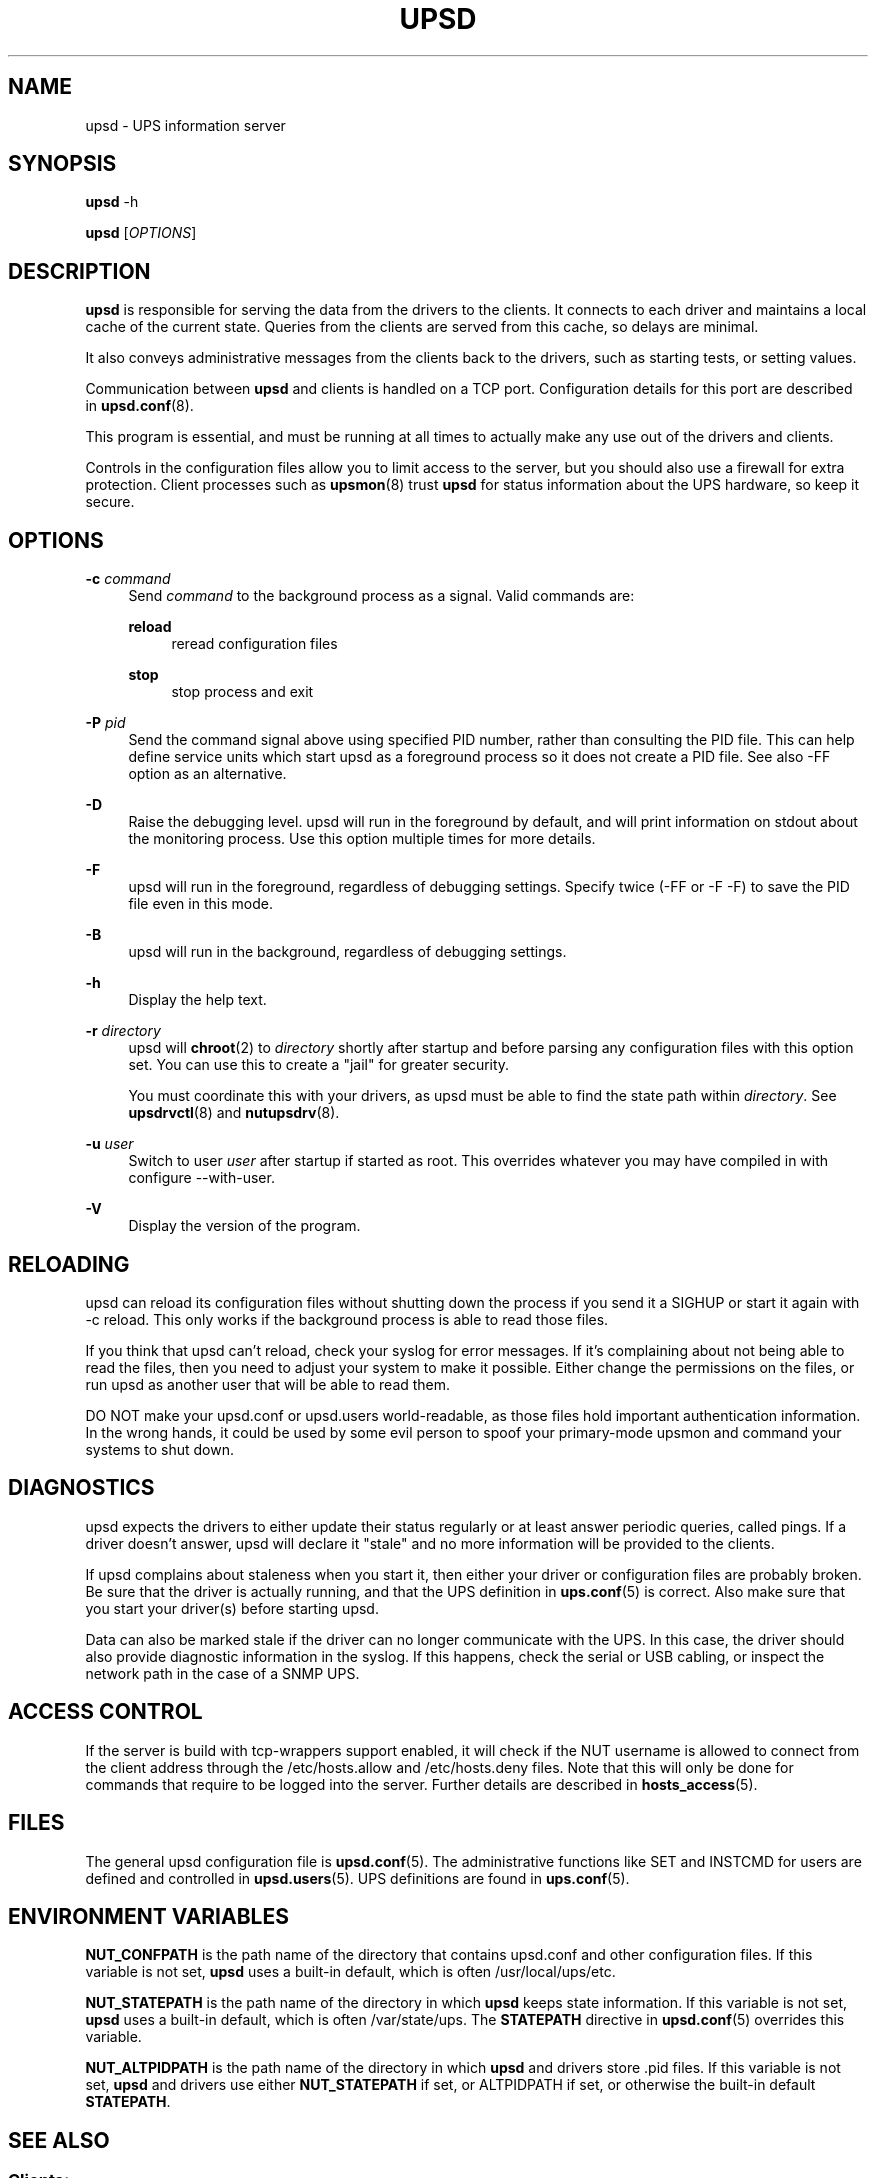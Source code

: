 '\" t
.\"     Title: upsd
.\"    Author: [FIXME: author] [see http://www.docbook.org/tdg5/en/html/author]
.\" Generator: DocBook XSL Stylesheets vsnapshot <http://docbook.sf.net/>
.\"      Date: 04/26/2022
.\"    Manual: NUT Manual
.\"    Source: Network UPS Tools 2.8.0
.\"  Language: English
.\"
.TH "UPSD" "8" "04/26/2022" "Network UPS Tools 2\&.8\&.0" "NUT Manual"
.\" -----------------------------------------------------------------
.\" * Define some portability stuff
.\" -----------------------------------------------------------------
.\" ~~~~~~~~~~~~~~~~~~~~~~~~~~~~~~~~~~~~~~~~~~~~~~~~~~~~~~~~~~~~~~~~~
.\" http://bugs.debian.org/507673
.\" http://lists.gnu.org/archive/html/groff/2009-02/msg00013.html
.\" ~~~~~~~~~~~~~~~~~~~~~~~~~~~~~~~~~~~~~~~~~~~~~~~~~~~~~~~~~~~~~~~~~
.ie \n(.g .ds Aq \(aq
.el       .ds Aq '
.\" -----------------------------------------------------------------
.\" * set default formatting
.\" -----------------------------------------------------------------
.\" disable hyphenation
.nh
.\" disable justification (adjust text to left margin only)
.ad l
.\" -----------------------------------------------------------------
.\" * MAIN CONTENT STARTS HERE *
.\" -----------------------------------------------------------------
.SH "NAME"
upsd \- UPS information server
.SH "SYNOPSIS"
.sp
\fBupsd\fR \-h
.sp
\fBupsd\fR [\fIOPTIONS\fR]
.SH "DESCRIPTION"
.sp
\fBupsd\fR is responsible for serving the data from the drivers to the clients\&. It connects to each driver and maintains a local cache of the current state\&. Queries from the clients are served from this cache, so delays are minimal\&.
.sp
It also conveys administrative messages from the clients back to the drivers, such as starting tests, or setting values\&.
.sp
Communication between \fBupsd\fR and clients is handled on a TCP port\&. Configuration details for this port are described in \fBupsd.conf\fR(8)\&.
.sp
This program is essential, and must be running at all times to actually make any use out of the drivers and clients\&.
.sp
Controls in the configuration files allow you to limit access to the server, but you should also use a firewall for extra protection\&. Client processes such as \fBupsmon\fR(8) trust \fBupsd\fR for status information about the UPS hardware, so keep it secure\&.
.SH "OPTIONS"
.PP
\fB\-c\fR \fIcommand\fR
.RS 4
Send
\fIcommand\fR
to the background process as a signal\&. Valid commands are:
.PP
\fBreload\fR
.RS 4
reread configuration files
.RE
.PP
\fBstop\fR
.RS 4
stop process and exit
.RE
.RE
.PP
\fB\-P\fR \fIpid\fR
.RS 4
Send the command signal above using specified PID number, rather than consulting the PID file\&. This can help define service units which start
upsd
as a foreground process so it does not create a PID file\&. See also
\-FF
option as an alternative\&.
.RE
.PP
\fB\-D\fR
.RS 4
Raise the debugging level\&. upsd will run in the foreground by default, and will print information on stdout about the monitoring process\&. Use this option multiple times for more details\&.
.RE
.PP
\fB\-F\fR
.RS 4
upsd will run in the foreground, regardless of debugging settings\&. Specify twice (\-FF
or
\-F \-F) to save the PID file even in this mode\&.
.RE
.PP
\fB\-B\fR
.RS 4
upsd will run in the background, regardless of debugging settings\&.
.RE
.PP
\fB\-h\fR
.RS 4
Display the help text\&.
.RE
.PP
\fB\-r\fR \fIdirectory\fR
.RS 4
upsd will
\fBchroot\fR(2) to
\fIdirectory\fR
shortly after startup and before parsing any configuration files with this option set\&. You can use this to create a "jail" for greater security\&.
.sp
You must coordinate this with your drivers, as upsd must be able to find the state path within
\fIdirectory\fR\&. See
\fBupsdrvctl\fR(8)
and
\fBnutupsdrv\fR(8)\&.
.RE
.PP
\fB\-u\fR \fIuser\fR
.RS 4
Switch to user
\fIuser\fR
after startup if started as root\&. This overrides whatever you may have compiled in with
configure \-\-with\-user\&.
.RE
.PP
\fB\-V\fR
.RS 4
Display the version of the program\&.
.RE
.SH "RELOADING"
.sp
upsd can reload its configuration files without shutting down the process if you send it a SIGHUP or start it again with \-c reload\&. This only works if the background process is able to read those files\&.
.sp
If you think that upsd can\(cqt reload, check your syslog for error messages\&. If it\(cqs complaining about not being able to read the files, then you need to adjust your system to make it possible\&. Either change the permissions on the files, or run upsd as another user that will be able to read them\&.
.sp
DO NOT make your upsd\&.conf or upsd\&.users world\-readable, as those files hold important authentication information\&. In the wrong hands, it could be used by some evil person to spoof your primary\-mode upsmon and command your systems to shut down\&.
.SH "DIAGNOSTICS"
.sp
upsd expects the drivers to either update their status regularly or at least answer periodic queries, called pings\&. If a driver doesn\(cqt answer, upsd will declare it "stale" and no more information will be provided to the clients\&.
.sp
If upsd complains about staleness when you start it, then either your driver or configuration files are probably broken\&. Be sure that the driver is actually running, and that the UPS definition in \fBups.conf\fR(5) is correct\&. Also make sure that you start your driver(s) before starting upsd\&.
.sp
Data can also be marked stale if the driver can no longer communicate with the UPS\&. In this case, the driver should also provide diagnostic information in the syslog\&. If this happens, check the serial or USB cabling, or inspect the network path in the case of a SNMP UPS\&.
.SH "ACCESS CONTROL"
.sp
If the server is build with tcp\-wrappers support enabled, it will check if the NUT username is allowed to connect from the client address through the /etc/hosts\&.allow and /etc/hosts\&.deny files\&. Note that this will only be done for commands that require to be logged into the server\&. Further details are described in \fBhosts_access\fR(5)\&.
.SH "FILES"
.sp
The general upsd configuration file is \fBupsd.conf\fR(5)\&. The administrative functions like SET and INSTCMD for users are defined and controlled in \fBupsd.users\fR(5)\&. UPS definitions are found in \fBups.conf\fR(5)\&.
.SH "ENVIRONMENT VARIABLES"
.sp
\fBNUT_CONFPATH\fR is the path name of the directory that contains upsd\&.conf and other configuration files\&. If this variable is not set, \fBupsd\fR uses a built\-in default, which is often /usr/local/ups/etc\&.
.sp
\fBNUT_STATEPATH\fR is the path name of the directory in which \fBupsd\fR keeps state information\&. If this variable is not set, \fBupsd\fR uses a built\-in default, which is often /var/state/ups\&. The \fBSTATEPATH\fR directive in \fBupsd.conf\fR(5) overrides this variable\&.
.sp
\fBNUT_ALTPIDPATH\fR is the path name of the directory in which \fBupsd\fR and drivers store \&.pid files\&. If this variable is not set, \fBupsd\fR and drivers use either \fBNUT_STATEPATH\fR if set, or ALTPIDPATH if set, or otherwise the built\-in default \fBSTATEPATH\fR\&.
.SH "SEE ALSO"
.SS "Clients:"
.sp
.RS 4
.ie n \{\
\h'-04'\(bu\h'+03'\c
.\}
.el \{\
.sp -1
.IP \(bu 2.3
.\}
\fBupsc\fR(8)
.RE
.sp
.RS 4
.ie n \{\
\h'-04'\(bu\h'+03'\c
.\}
.el \{\
.sp -1
.IP \(bu 2.3
.\}
\fBupscmd\fR(8)
.RE
.sp
.RS 4
.ie n \{\
\h'-04'\(bu\h'+03'\c
.\}
.el \{\
.sp -1
.IP \(bu 2.3
.\}
\fBupsrw\fR(8)
.RE
.sp
.RS 4
.ie n \{\
\h'-04'\(bu\h'+03'\c
.\}
.el \{\
.sp -1
.IP \(bu 2.3
.\}
\fBupslog\fR(8)
.RE
.sp
.RS 4
.ie n \{\
\h'-04'\(bu\h'+03'\c
.\}
.el \{\
.sp -1
.IP \(bu 2.3
.\}
\fBupsmon\fR(8)
.RE
.SS "CGI programs:"
.sp
.RS 4
.ie n \{\
\h'-04'\(bu\h'+03'\c
.\}
.el \{\
.sp -1
.IP \(bu 2.3
.\}
\fBupsset.cgi\fR(8)
.RE
.sp
.RS 4
.ie n \{\
\h'-04'\(bu\h'+03'\c
.\}
.el \{\
.sp -1
.IP \(bu 2.3
.\}
\fBupsstats.cgi\fR(8)
.RE
.sp
.RS 4
.ie n \{\
\h'-04'\(bu\h'+03'\c
.\}
.el \{\
.sp -1
.IP \(bu 2.3
.\}
\fBupsimage.cgi\fR(8)
.RE
.SS "Driver control:"
.sp
.RS 4
.ie n \{\
\h'-04'\(bu\h'+03'\c
.\}
.el \{\
.sp -1
.IP \(bu 2.3
.\}
\fBnut-driver-enumerator\fR(8)
.RE
.sp
.RS 4
.ie n \{\
\h'-04'\(bu\h'+03'\c
.\}
.el \{\
.sp -1
.IP \(bu 2.3
.\}
\fBupsdrvctl\fR(8)
.RE
.sp
.RS 4
.ie n \{\
\h'-04'\(bu\h'+03'\c
.\}
.el \{\
.sp -1
.IP \(bu 2.3
.\}
\fBupsdrvsvcctl\fR(8)
.RE
.SS "Drivers:"
.sp
.RS 4
.ie n \{\
\h'-04'\(bu\h'+03'\c
.\}
.el \{\
.sp -1
.IP \(bu 2.3
.\}
\fBnutupsdrv\fR(8)
.RE
.sp
.RS 4
.ie n \{\
\h'-04'\(bu\h'+03'\c
.\}
.el \{\
.sp -1
.IP \(bu 2.3
.\}
\fBadelsystem_cbi\fR(8)
.RE
.sp
.RS 4
.ie n \{\
\h'-04'\(bu\h'+03'\c
.\}
.el \{\
.sp -1
.IP \(bu 2.3
.\}
\fBal175\fR(8)
.RE
.sp
.RS 4
.ie n \{\
\h'-04'\(bu\h'+03'\c
.\}
.el \{\
.sp -1
.IP \(bu 2.3
.\}
\fBapcsmart-old\fR(8)
.RE
.sp
.RS 4
.ie n \{\
\h'-04'\(bu\h'+03'\c
.\}
.el \{\
.sp -1
.IP \(bu 2.3
.\}
\fBapcsmart\fR(8)
.RE
.sp
.RS 4
.ie n \{\
\h'-04'\(bu\h'+03'\c
.\}
.el \{\
.sp -1
.IP \(bu 2.3
.\}
\fBapcupsd-ups\fR(8)
.RE
.sp
.RS 4
.ie n \{\
\h'-04'\(bu\h'+03'\c
.\}
.el \{\
.sp -1
.IP \(bu 2.3
.\}
\fBasem\fR(8)
.RE
.sp
.RS 4
.ie n \{\
\h'-04'\(bu\h'+03'\c
.\}
.el \{\
.sp -1
.IP \(bu 2.3
.\}
\fBbcmxcp\fR(8)
.RE
.sp
.RS 4
.ie n \{\
\h'-04'\(bu\h'+03'\c
.\}
.el \{\
.sp -1
.IP \(bu 2.3
.\}
\fBbcmxcp_usb\fR(8)
.RE
.sp
.RS 4
.ie n \{\
\h'-04'\(bu\h'+03'\c
.\}
.el \{\
.sp -1
.IP \(bu 2.3
.\}
\fBbelkin\fR(8)
.RE
.sp
.RS 4
.ie n \{\
\h'-04'\(bu\h'+03'\c
.\}
.el \{\
.sp -1
.IP \(bu 2.3
.\}
\fBbelkinunv\fR(8)
.RE
.sp
.RS 4
.ie n \{\
\h'-04'\(bu\h'+03'\c
.\}
.el \{\
.sp -1
.IP \(bu 2.3
.\}
\fBbestfcom\fR(8)
.RE
.sp
.RS 4
.ie n \{\
\h'-04'\(bu\h'+03'\c
.\}
.el \{\
.sp -1
.IP \(bu 2.3
.\}
\fBbestfortress\fR(8)
.RE
.sp
.RS 4
.ie n \{\
\h'-04'\(bu\h'+03'\c
.\}
.el \{\
.sp -1
.IP \(bu 2.3
.\}
\fBbestuferrups\fR(8)
.RE
.sp
.RS 4
.ie n \{\
\h'-04'\(bu\h'+03'\c
.\}
.el \{\
.sp -1
.IP \(bu 2.3
.\}
\fBbestups\fR(8)
.RE
.sp
.RS 4
.ie n \{\
\h'-04'\(bu\h'+03'\c
.\}
.el \{\
.sp -1
.IP \(bu 2.3
.\}
\fBblazer-common\fR(8)
.RE
.sp
.RS 4
.ie n \{\
\h'-04'\(bu\h'+03'\c
.\}
.el \{\
.sp -1
.IP \(bu 2.3
.\}
\fBblazer_ser\fR(8)
.RE
.sp
.RS 4
.ie n \{\
\h'-04'\(bu\h'+03'\c
.\}
.el \{\
.sp -1
.IP \(bu 2.3
.\}
\fBblazer_usb\fR(8)
.RE
.sp
.RS 4
.ie n \{\
\h'-04'\(bu\h'+03'\c
.\}
.el \{\
.sp -1
.IP \(bu 2.3
.\}
\fBclone\fR(8)
.RE
.sp
.RS 4
.ie n \{\
\h'-04'\(bu\h'+03'\c
.\}
.el \{\
.sp -1
.IP \(bu 2.3
.\}
\fBdummy-ups\fR(8)
.RE
.sp
.RS 4
.ie n \{\
\h'-04'\(bu\h'+03'\c
.\}
.el \{\
.sp -1
.IP \(bu 2.3
.\}
\fBetapro\fR(8)
.RE
.sp
.RS 4
.ie n \{\
\h'-04'\(bu\h'+03'\c
.\}
.el \{\
.sp -1
.IP \(bu 2.3
.\}
\fBeverups\fR(8)
.RE
.sp
.RS 4
.ie n \{\
\h'-04'\(bu\h'+03'\c
.\}
.el \{\
.sp -1
.IP \(bu 2.3
.\}
\fBgamatronic\fR(8)
.RE
.sp
.RS 4
.ie n \{\
\h'-04'\(bu\h'+03'\c
.\}
.el \{\
.sp -1
.IP \(bu 2.3
.\}
\fBgeneric_modbus\fR(8)
.RE
.sp
.RS 4
.ie n \{\
\h'-04'\(bu\h'+03'\c
.\}
.el \{\
.sp -1
.IP \(bu 2.3
.\}
\fBgenericups\fR(8)
.RE
.sp
.RS 4
.ie n \{\
\h'-04'\(bu\h'+03'\c
.\}
.el \{\
.sp -1
.IP \(bu 2.3
.\}
\fBhuawei-ups2000\fR(8)
.RE
.sp
.RS 4
.ie n \{\
\h'-04'\(bu\h'+03'\c
.\}
.el \{\
.sp -1
.IP \(bu 2.3
.\}
\fBisbmex\fR(8)
.RE
.sp
.RS 4
.ie n \{\
\h'-04'\(bu\h'+03'\c
.\}
.el \{\
.sp -1
.IP \(bu 2.3
.\}
\fBivtscd\fR(8)
.RE
.sp
.RS 4
.ie n \{\
\h'-04'\(bu\h'+03'\c
.\}
.el \{\
.sp -1
.IP \(bu 2.3
.\}
\fBliebert-esp2\fR(8)
.RE
.sp
.RS 4
.ie n \{\
\h'-04'\(bu\h'+03'\c
.\}
.el \{\
.sp -1
.IP \(bu 2.3
.\}
\fBliebert\fR(8)
.RE
.sp
.RS 4
.ie n \{\
\h'-04'\(bu\h'+03'\c
.\}
.el \{\
.sp -1
.IP \(bu 2.3
.\}
\fBmacosx-ups\fR(8)
.RE
.sp
.RS 4
.ie n \{\
\h'-04'\(bu\h'+03'\c
.\}
.el \{\
.sp -1
.IP \(bu 2.3
.\}
\fBmasterguard\fR(8)
.RE
.sp
.RS 4
.ie n \{\
\h'-04'\(bu\h'+03'\c
.\}
.el \{\
.sp -1
.IP \(bu 2.3
.\}
\fBmetasys\fR(8)
.RE
.sp
.RS 4
.ie n \{\
\h'-04'\(bu\h'+03'\c
.\}
.el \{\
.sp -1
.IP \(bu 2.3
.\}
\fBmge-shut\fR(8)
.RE
.sp
.RS 4
.ie n \{\
\h'-04'\(bu\h'+03'\c
.\}
.el \{\
.sp -1
.IP \(bu 2.3
.\}
\fBmge-utalk\fR(8)
.RE
.sp
.RS 4
.ie n \{\
\h'-04'\(bu\h'+03'\c
.\}
.el \{\
.sp -1
.IP \(bu 2.3
.\}
\fBmicrodowell\fR(8)
.RE
.sp
.RS 4
.ie n \{\
\h'-04'\(bu\h'+03'\c
.\}
.el \{\
.sp -1
.IP \(bu 2.3
.\}
\fBmicrosol-apc\fR(8)
.RE
.sp
.RS 4
.ie n \{\
\h'-04'\(bu\h'+03'\c
.\}
.el \{\
.sp -1
.IP \(bu 2.3
.\}
\fBnetxml-ups\fR(8)
.RE
.sp
.RS 4
.ie n \{\
\h'-04'\(bu\h'+03'\c
.\}
.el \{\
.sp -1
.IP \(bu 2.3
.\}
\fBnut-ipmipsu\fR(8)
.RE
.sp
.RS 4
.ie n \{\
\h'-04'\(bu\h'+03'\c
.\}
.el \{\
.sp -1
.IP \(bu 2.3
.\}
\fBnutdrv_atcl_usb\fR(8)
.RE
.sp
.RS 4
.ie n \{\
\h'-04'\(bu\h'+03'\c
.\}
.el \{\
.sp -1
.IP \(bu 2.3
.\}
\fBnutdrv_qx\fR(8)
.RE
.sp
.RS 4
.ie n \{\
\h'-04'\(bu\h'+03'\c
.\}
.el \{\
.sp -1
.IP \(bu 2.3
.\}
\fBnutdrv_siemens_sitop\fR(8)
.RE
.sp
.RS 4
.ie n \{\
\h'-04'\(bu\h'+03'\c
.\}
.el \{\
.sp -1
.IP \(bu 2.3
.\}
\fBoneac\fR(8)
.RE
.sp
.RS 4
.ie n \{\
\h'-04'\(bu\h'+03'\c
.\}
.el \{\
.sp -1
.IP \(bu 2.3
.\}
\fBoptiups\fR(8)
.RE
.sp
.RS 4
.ie n \{\
\h'-04'\(bu\h'+03'\c
.\}
.el \{\
.sp -1
.IP \(bu 2.3
.\}
\fBphoenixcontact_modbus\fR(8)
.RE
.sp
.RS 4
.ie n \{\
\h'-04'\(bu\h'+03'\c
.\}
.el \{\
.sp -1
.IP \(bu 2.3
.\}
\fBpijuice\fR(8)
.RE
.sp
.RS 4
.ie n \{\
\h'-04'\(bu\h'+03'\c
.\}
.el \{\
.sp -1
.IP \(bu 2.3
.\}
\fBpowercom\fR(8)
.RE
.sp
.RS 4
.ie n \{\
\h'-04'\(bu\h'+03'\c
.\}
.el \{\
.sp -1
.IP \(bu 2.3
.\}
\fBpowerman-pdu\fR(8)
.RE
.sp
.RS 4
.ie n \{\
\h'-04'\(bu\h'+03'\c
.\}
.el \{\
.sp -1
.IP \(bu 2.3
.\}
\fBpowerpanel\fR(8)
.RE
.sp
.RS 4
.ie n \{\
\h'-04'\(bu\h'+03'\c
.\}
.el \{\
.sp -1
.IP \(bu 2.3
.\}
\fBrhino\fR(8)
.RE
.sp
.RS 4
.ie n \{\
\h'-04'\(bu\h'+03'\c
.\}
.el \{\
.sp -1
.IP \(bu 2.3
.\}
\fBrichcomm_usb\fR(8)
.RE
.sp
.RS 4
.ie n \{\
\h'-04'\(bu\h'+03'\c
.\}
.el \{\
.sp -1
.IP \(bu 2.3
.\}
\fBriello_ser\fR(8)
.RE
.sp
.RS 4
.ie n \{\
\h'-04'\(bu\h'+03'\c
.\}
.el \{\
.sp -1
.IP \(bu 2.3
.\}
\fBriello_usb\fR(8)
.RE
.sp
.RS 4
.ie n \{\
\h'-04'\(bu\h'+03'\c
.\}
.el \{\
.sp -1
.IP \(bu 2.3
.\}
\fBsafenet\fR(8)
.RE
.sp
.RS 4
.ie n \{\
\h'-04'\(bu\h'+03'\c
.\}
.el \{\
.sp -1
.IP \(bu 2.3
.\}
\fBsnmp-ups\fR(8)
.RE
.sp
.RS 4
.ie n \{\
\h'-04'\(bu\h'+03'\c
.\}
.el \{\
.sp -1
.IP \(bu 2.3
.\}
\fBsocomec_jbus\fR(8)
.RE
.sp
.RS 4
.ie n \{\
\h'-04'\(bu\h'+03'\c
.\}
.el \{\
.sp -1
.IP \(bu 2.3
.\}
\fBsolis\fR(8)
.RE
.sp
.RS 4
.ie n \{\
\h'-04'\(bu\h'+03'\c
.\}
.el \{\
.sp -1
.IP \(bu 2.3
.\}
\fBtripplite\fR(8)
.RE
.sp
.RS 4
.ie n \{\
\h'-04'\(bu\h'+03'\c
.\}
.el \{\
.sp -1
.IP \(bu 2.3
.\}
\fBtripplite_usb\fR(8)
.RE
.sp
.RS 4
.ie n \{\
\h'-04'\(bu\h'+03'\c
.\}
.el \{\
.sp -1
.IP \(bu 2.3
.\}
\fBtripplitesu\fR(8)
.RE
.sp
.RS 4
.ie n \{\
\h'-04'\(bu\h'+03'\c
.\}
.el \{\
.sp -1
.IP \(bu 2.3
.\}
\fBupscode2\fR(8)
.RE
.sp
.RS 4
.ie n \{\
\h'-04'\(bu\h'+03'\c
.\}
.el \{\
.sp -1
.IP \(bu 2.3
.\}
\fBusbhid-ups\fR(8)
.RE
.sp
.RS 4
.ie n \{\
\h'-04'\(bu\h'+03'\c
.\}
.el \{\
.sp -1
.IP \(bu 2.3
.\}
\fBvictronups\fR(8)
.RE
.SS "Internet resources:"
.sp
The NUT (Network UPS Tools) home page: http://www\&.networkupstools\&.org/
